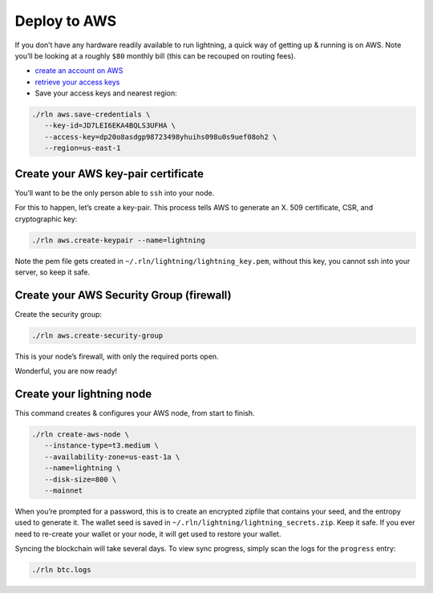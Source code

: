Deploy to AWS
=============

If you don’t have any hardware readily available to run lightning, a
quick way of getting up & running is on AWS. Note you’ll be looking at a
roughly ``$80`` monthly bill (this can be recouped on routing fees).

-  `create an account on AWS <https://aws.amazon.com/account/sign-up>`__

-  `retrieve your access
   keys <https://docs.aws.amazon.com/IAM/latest/UserGuide/id_credentials_access-keys.html#Using_CreateAccessKey>`__

-  Save your access keys and nearest region:

.. code:: bash

   ./rln aws.save-credentials \
      --key-id=JD7LEI6EKA4BQLS3UFHA \
      --access-key=dp20o8asdgp98723498yhuihs098u0s9uef08oh2 \
      --region=us-east-1
                
Create your AWS key-pair certificate
------------------------------------

You’ll want to be the only person able to ``ssh`` into your node.

For this to happen, let’s create a key-pair. This process tells AWS to
generate an X. 509 certificate, CSR, and cryptographic key:

.. code:: bash

   ./rln aws.create-keypair --name=lightning

Note the pem file gets created in ``~/.rln/lightning/lightning_key.pem``,
without this key, you cannot ssh into your server, so keep it safe.

Create your AWS Security Group (firewall)
-----------------------------------------

Create the security group:

.. code:: bash

   ./rln aws.create-security-group

This is your node’s firewall, with only the required ports open.

Wonderful, you are now ready!

Create your lightning node
--------------------------

This command creates & configures your AWS node, from start to finish.

.. code:: bash

   ./rln create-aws-node \
      --instance-type=t3.medium \
      --availability-zone=us-east-1a \
      --name=lightning \
      --disk-size=800 \
      --mainnet

When you’re prompted for a password, this is to create an encrypted zipfile
that contains your seed, and the entropy used to generate it. The wallet seed is saved in ``~/.rln/lightning/lightning_secrets.zip``. Keep it safe. If you ever need to re-create your wallet or your node, it will get used to restore your wallet.

Syncing the blockchain will take several days. To view sync progress, simply scan the logs for the ``progress`` entry:

.. code:: bash

   ./rln btc.logs

